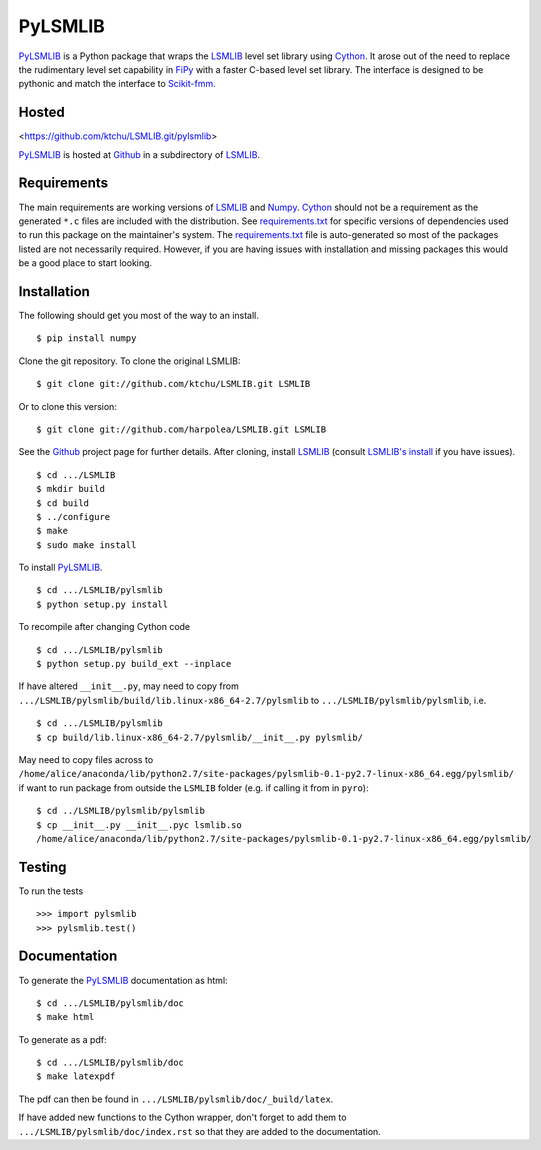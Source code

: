 ========
PyLSMLIB
========

PyLSMLIB_ is a Python package that wraps the LSMLIB_ level set library
using Cython_. It arose out of the need to replace the rudimentary
level set capability in FiPy_ with a faster C-based level set library.
The interface is designed to be pythonic and match the interface to
Scikit-fmm_.

Hosted
======

<https://github.com/ktchu/LSMLIB.git/pylsmlib>

PyLSMLIB_ is hosted at Github_ in a subdirectory of LSMLIB_.

Requirements
============

The main requirements are working versions of LSMLIB_ and
Numpy_. Cython_ should not be a requirement as the generated ``*.c``
files are included with the distribution. See `requirements.txt`_ for
specific versions of dependencies used to run this package on the
maintainer's system. The `requirements.txt`_ file is auto-generated so
most of the packages listed are not necessarily required. However, if
you are having issues with installation and missing packages this
would be a good place to start looking.

Installation
============

The following should get you most of the way to an install.

::

    $ pip install numpy

Clone the git repository. To clone the original LSMLIB:

::

    $ git clone git://github.com/ktchu/LSMLIB.git LSMLIB

Or to clone this version:

::

   $ git clone git://github.com/harpolea/LSMLIB.git LSMLIB

See the Github_ project page for further details. After cloning,
install LSMLIB_ (consult `LSMLIB's install`_ if you have issues).

::

    $ cd .../LSMLIB
    $ mkdir build
    $ cd build
    $ ../configure
    $ make
    $ sudo make install

To install PyLSMLIB_.

::

    $ cd .../LSMLIB/pylsmlib
    $ python setup.py install

To recompile after changing Cython code

::

   $ cd .../LSMLIB/pylsmlib
   $ python setup.py build_ext --inplace

If have altered ``__init__.py``, may need to copy  from
``.../LSMLIB/pylsmlib/build/lib.linux-x86_64-2.7/pylsmlib`` to ``.../LSMLIB/pylsmlib/pylsmlib``, i.e.

::

   $ cd .../LSMLIB/pylsmlib
   $ cp build/lib.linux-x86_64-2.7/pylsmlib/__init__.py pylsmlib/

May need to copy files across to
``/home/alice/anaconda/lib/python2.7/site-packages/pylsmlib-0.1-py2.7-linux-x86_64.egg/pylsmlib/`` if want to run package from outside the ``LSMLIB`` folder (e.g. if calling it from in ``pyro``):

::

  $ cd ../LSMLIB/pylsmlib/pylsmlib
  $ cp __init__.py __init__.pyc lsmlib.so
  /home/alice/anaconda/lib/python2.7/site-packages/pylsmlib-0.1-py2.7-linux-x86_64.egg/pylsmlib/


Testing
=======

To run the tests

::

    >>> import pylsmlib
    >>> pylsmlib.test()

Documentation
=============

To generate the PyLSMLIB_ documentation as html:

::

    $ cd .../LSMLIB/pylsmlib/doc
    $ make html

To generate as a pdf:

::

   $ cd .../LSMLIB/pylsmlib/doc
   $ make latexpdf

The pdf can then be found in ``.../LSMLIB/pylsmlib/doc/_build/latex``.

If have added new functions to the Cython wrapper, don't forget to add them to ``.../LSMLIB/pylsmlib/doc/index.rst`` so that they are added to the documentation.

.. _LSMLIB: http://ktchu.serendipityresearch.org/software/lsmlib/index.html
.. _PyLSMLIB: https://github.com/ktchu/LSMLIB/tree/master/pylsmlib
.. _Github: https://github.com/ktchu/LSMLIB
.. _requirements.txt: https://github.com/ktchu/LSMLIB/blob/master/pylsmlib/requirements.txt
.. _Cython: http://cython.org/
.. _FiPy: http://www.ctcms.nist.gov/fipy/
.. _Scikit-fmm: http://packages.python.org/scikit-fmm/
.. _Numpy: http://numpy.scipy.org/
.. _LSMLIB's install: https://github.com/ktchu/LSMLIB/blob/master/INSTALL
